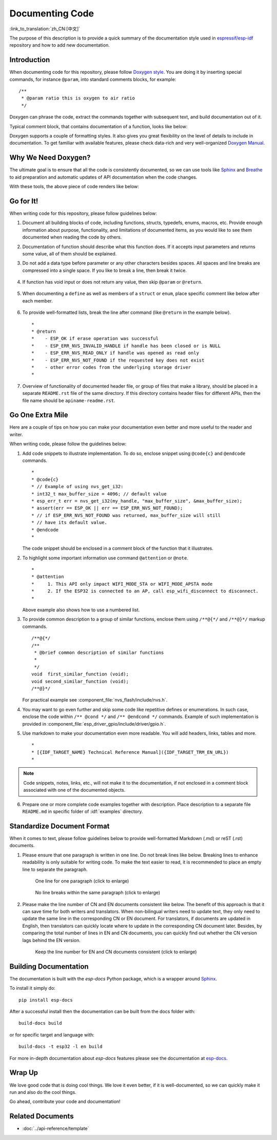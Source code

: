 Documenting Code
================

:link_to_translation:`zh_CN:[中文]`

The purpose of this description is to provide a quick summary of the documentation style used in `espressif/esp-idf`_ repository and how to add new documentation.

Introduction
------------

When documenting code for this repository, please follow `Doxygen style <https://www.doxygen.nl/manual/docblocks.html#specialblock>`_. You are doing it by inserting special commands, for instance ``@param``, into standard comments blocks, for example: ::

    /**
     * @param ratio this is oxygen to air ratio
     */

Doxygen can phrase the code, extract the commands together with subsequent text, and build documentation out of it.

Typical comment block, that contains documentation of a function, looks like below:

.. image:: ../../_static/doc-code-documentation-inline.png
    :align: center
    :alt: Sample inline code documentation

Doxygen supports a couple of formatting styles. It also gives you great flexibility on the level of details to include in documentation. To get familiar with available features, please check data-rich and very well-organized `Doxygen Manual <https://www.doxygen.nl/manual/index.html>`_.


Why We Need Doxygen?
--------------------

The ultimate goal is to ensure that all the code is consistently documented, so we can use tools like `Sphinx`_ and `Breathe`_ to aid preparation and automatic updates of API documentation when the code changes.

With these tools, the above piece of code renders like below:

.. image:: ../../_static/doc-code-documentation-rendered.png
    :align: center
    :alt: Sample inline code after rendering


Go for It!
----------

When writing code for this repository, please follow guidelines below:

1. Document all building blocks of code, including functions, structs, typedefs, enums, macros, etc. Provide enough information about purpose, functionality, and limitations of documented items, as you would like to see them documented when reading the code by others.

2. Documentation of function should describe what this function does. If it accepts input parameters and returns some value, all of them should be explained.

3. Do not add a data type before parameter or any other characters besides spaces. All spaces and line breaks are compressed into a single space. If you like to break a line, then break it twice.

    .. image:: ../../_static/doc-code-function.png
        :align: center
        :alt: Sample function documented inline and after rendering

4. If function has void input or does not return any value, then skip ``@param`` or ``@return``.

    .. image:: ../../_static/doc-code-void-function.png
        :align: center
        :alt: Sample void function documented inline and after rendering

5. When documenting a ``define`` as well as members of a ``struct`` or ``enum``, place specific comment like below after each member.

    .. image:: ../../_static/doc-code-member.png
        :align: center
        :alt: Sample of member documentation inline and after rendering

6. To provide well-formatted lists, break the line after command (like ``@return`` in the example below). ::

    *
    * @return
    *    - ESP_OK if erase operation was successful
    *    - ESP_ERR_NVS_INVALID_HANDLE if handle has been closed or is NULL
    *    - ESP_ERR_NVS_READ_ONLY if handle was opened as read only
    *    - ESP_ERR_NVS_NOT_FOUND if the requested key does not exist
    *    - other error codes from the underlying storage driver
    *

7. Overview of functionality of documented header file, or group of files that make a library, should be placed in a separate ``README.rst`` file of the same directory. If this directory contains header files for different APIs, then the file name should be ``apiname-readme.rst``.


Go One Extra Mile
-----------------

Here are a couple of tips on how you can make your documentation even better and more useful to the reader and writer.

When writing code, please follow the guidelines below:

1. Add code snippets to illustrate implementation. To do so, enclose snippet using ``@code{c}`` and ``@endcode`` commands. ::

    *
    * @code{c}
    * // Example of using nvs_get_i32:
    * int32_t max_buffer_size = 4096; // default value
    * esp_err_t err = nvs_get_i32(my_handle, "max_buffer_size", &max_buffer_size);
    * assert(err == ESP_OK || err == ESP_ERR_NVS_NOT_FOUND);
    * // if ESP_ERR_NVS_NOT_FOUND was returned, max_buffer_size will still
    * // have its default value.
    * @endcode
    *

   The code snippet should be enclosed in a comment block of the function that it illustrates.

2. To highlight some important information use command ``@attention`` or ``@note``. ::

    *
    * @attention
    *     1. This API only impact WIFI_MODE_STA or WIFI_MODE_APSTA mode
    *     2. If the ESP32 is connected to an AP, call esp_wifi_disconnect to disconnect.
    *

   Above example also shows how to use a numbered list.

3. To provide common description to a group of similar functions, enclose them using ``/**@{*/`` and ``/**@}*/`` markup commands. ::

    /**@{*/
    /**
     * @brief common description of similar functions
     *
     */
    void  first_similar_function (void);
    void second_similar_function (void);
    /**@}*/

   For practical example see :component_file:`nvs_flash/include/nvs.h`.

4. You may want to go even further and skip some code like repetitive defines or enumerations. In such case, enclose the code within ``/** @cond */`` and ``/** @endcond */`` commands. Example of such implementation is provided in :component_file:`esp_driver_gpio/include/driver/gpio.h`.

5. Use markdown to make your documentation even more readable. You will add headers, links, tables and more. ::

    *
    * [{IDF_TARGET_NAME} Technical Reference Manual]({IDF_TARGET_TRM_EN_URL})
    *

.. note::

    Code snippets, notes, links, etc., will not make it to the documentation, if not enclosed in a comment block associated with one of the documented objects.

6. Prepare one or more complete code examples together with description. Place description to a separate file ``README.md`` in specific folder of :idf:`examples` directory.

Standardize Document Format
---------------------------

When it comes to text, please follow guidelines below to provide well-formatted Markdown (.md) or reST (.rst) documents.

1. Please ensure that one paragraph is written in one line. Do not break lines like below. Breaking lines to enhance readability is only suitable for writing code. To make the text easier to read, it is recommended to place an empty line to separate the paragraph.

    .. figure:: ../../_static/doc-format1-recommend.png
        :align: center
        :scale: 20%
        :alt: One line for one paragraph - recommend (click to enlarge)

        One line for one paragraph (click to enlarge)

    .. figure:: ../../_static/doc-format2-notrecommend.png
        :align: center
        :scale: 20%
        :alt: One line for one paragraph - not recommend (click to enlarge)

        No line breaks within the same paragraph (click to enlarge)

2. Please make the line number of CN and EN documents consistent like below. The benefit of this approach is that it can save time for both writers and translators. When non-bilingual writers need to update text, they only need to update the same line in the corresponding CN or EN document. For translators, if documents are updated in English, then translators can quickly locate where to update in the corresponding CN document later. Besides, by comparing the total number of lines in EN and CN documents, you can quickly find out whether the CN version lags behind the EN version.

    .. figure:: ../../_static/doc-format3-recommend.png
        :align: center
        :scale: 40%
        :alt: Keep the line number for EN and CN files consistent (click to enlarge)

        Keep the line number for EN and CN documents consistent (click to enlarge)

Building Documentation
----------------------

The documentation is built with the `esp-docs` Python package, which is a wrapper around `Sphinx <https://www.sphinx-doc.org/>`_.

To install it simply do::

    pip install esp-docs

After a successful install then the documentation can be built from the docs folder with::

    build-docs build

or for specific target and language with::

    build-docs -t esp32 -l en build

For more in-depth documentation about `esp-docs` features please see the documentation at `esp-docs <https://docs.espressif.com/projects/esp-docs/en/latest/>`_.

Wrap Up
-------

We love good code that is doing cool things. We love it even better, if it is well-documented, so we can quickly make it run and also do the cool things.

Go ahead, contribute your code and documentation!

Related Documents
-----------------

* :doc:`../api-reference/template`


.. _espressif/esp-idf: https://github.com/espressif/esp-idf/

.. _interactive shell: http://interactive.blockdiag.com/?compression=deflate&src=eJxlUMFOwzAMvecrrO3aITYQQirlAIIzEseJQ5q4TUSIq8TVGIh_J2m7jbKc7Ge_5_dSO1Lv2soWvoVYgieNoMh7VGzJR9FJtugZ7lYQ0UcKEbYNOY36rRQHZHUPT68vV5tceGLbWCUzPfeaFFMoBZzecVc56vWwJFnWMmJ59CCZg617xpOFbTSyw0pmvT_HJ7hxtFNGBr6wvuu5SCkchcrZ1vAeXZomznh5YgTqfcpR02cBO6vZVDeXBRjMjKEcFRbLh8f18-Z2UUBDnqP9wmp9ncRmSSfND2ldGo2h_zse407g0Mxc1q7HzJ3-4jzYYTJjtQH3iSV-fgFzx50J

.. _Breathe: https://breathe.readthedocs.io/en/latest/
